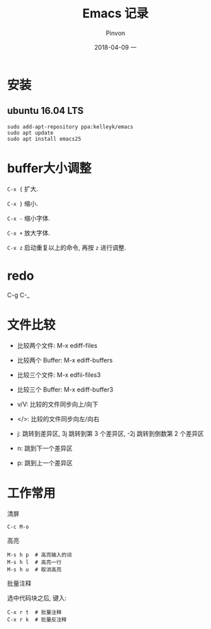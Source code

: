 #+TITLE:       Emacs 记录
#+AUTHOR:      Pinvon
#+EMAIL:       pinvon@Inspiron
#+DATE:        2018-04-09 一
#+URI:         /blog/%y/%m/%d/emacs-记录
#+KEYWORDS:    <TODO: insert your keywords here>
#+TAGS:        Emacs
#+LANGUAGE:    en
#+OPTIONS:     H:3 num:nil toc:t \n:nil ::t |:t ^:nil -:nil f:t *:t <:t
#+DESCRIPTION: <TODO: insert your description here>

* 安装

** ubuntu 16.04 LTS

#+BEGIN_SRC Shell
sudo add-apt-repository ppa:kelleyk/emacs
sudo apt update
sudo apt install emacs25
#+END_SRC

* buffer大小调整

=C-x {= 扩大.

=C-x }= 缩小.

=C-x -= 缩小字体.

=C-x += 放大字体.

=C-x z= 启动重复以上的命令, 再按 =z= 进行调整.
* redo

C-g C-_
* 文件比较

- 比较两个文件: M-x ediff-files
- 比较两个 Buffer: M-x ediff-buffers
- 比较三个文件: M-x edfii-files3
- 比较三个 Buffer: M-x ediff-buffer3

- v/V: 比较的文件同步向上/向下
- </>: 比较的文件同步向左/向右
- j: 跳转到差异区, 3j 跳转到第 3 个差异区, -2j 跳转到倒数第 2 个差异区
- n: 跳到下一个差异区
- p: 跳到上一个差异区
* 工作常用

**** 清屏
#+BEGIN_EXAMPLE
C-c M-o
#+END_EXAMPLE

**** 高亮
#+BEGIN_EXAMPLE
M-s h p  # 高亮输入的词
M-s h l  # 高亮一行
M-s h u  # 取消高亮
#+END_EXAMPLE

**** 批量注释

选中代码块之后, 键入:
#+BEGIN_EXAMPLE
C-x r t  # 批量注释
C-x r k  # 批量反注释
#+END_EXAMPLE
